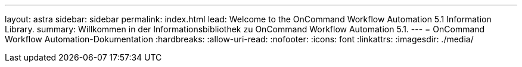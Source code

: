 ---
layout: astra 
sidebar: sidebar 
permalink: index.html 
lead: Welcome to the OnCommand Workflow Automation 5.1 Information Library. 
summary: Willkommen in der Informationsbibliothek zu OnCommand Workflow Automation 5.1. 
---
= OnCommand Workflow Automation-Dokumentation
:hardbreaks:
:allow-uri-read: 
:nofooter: 
:icons: font
:linkattrs: 
:imagesdir: ./media/


